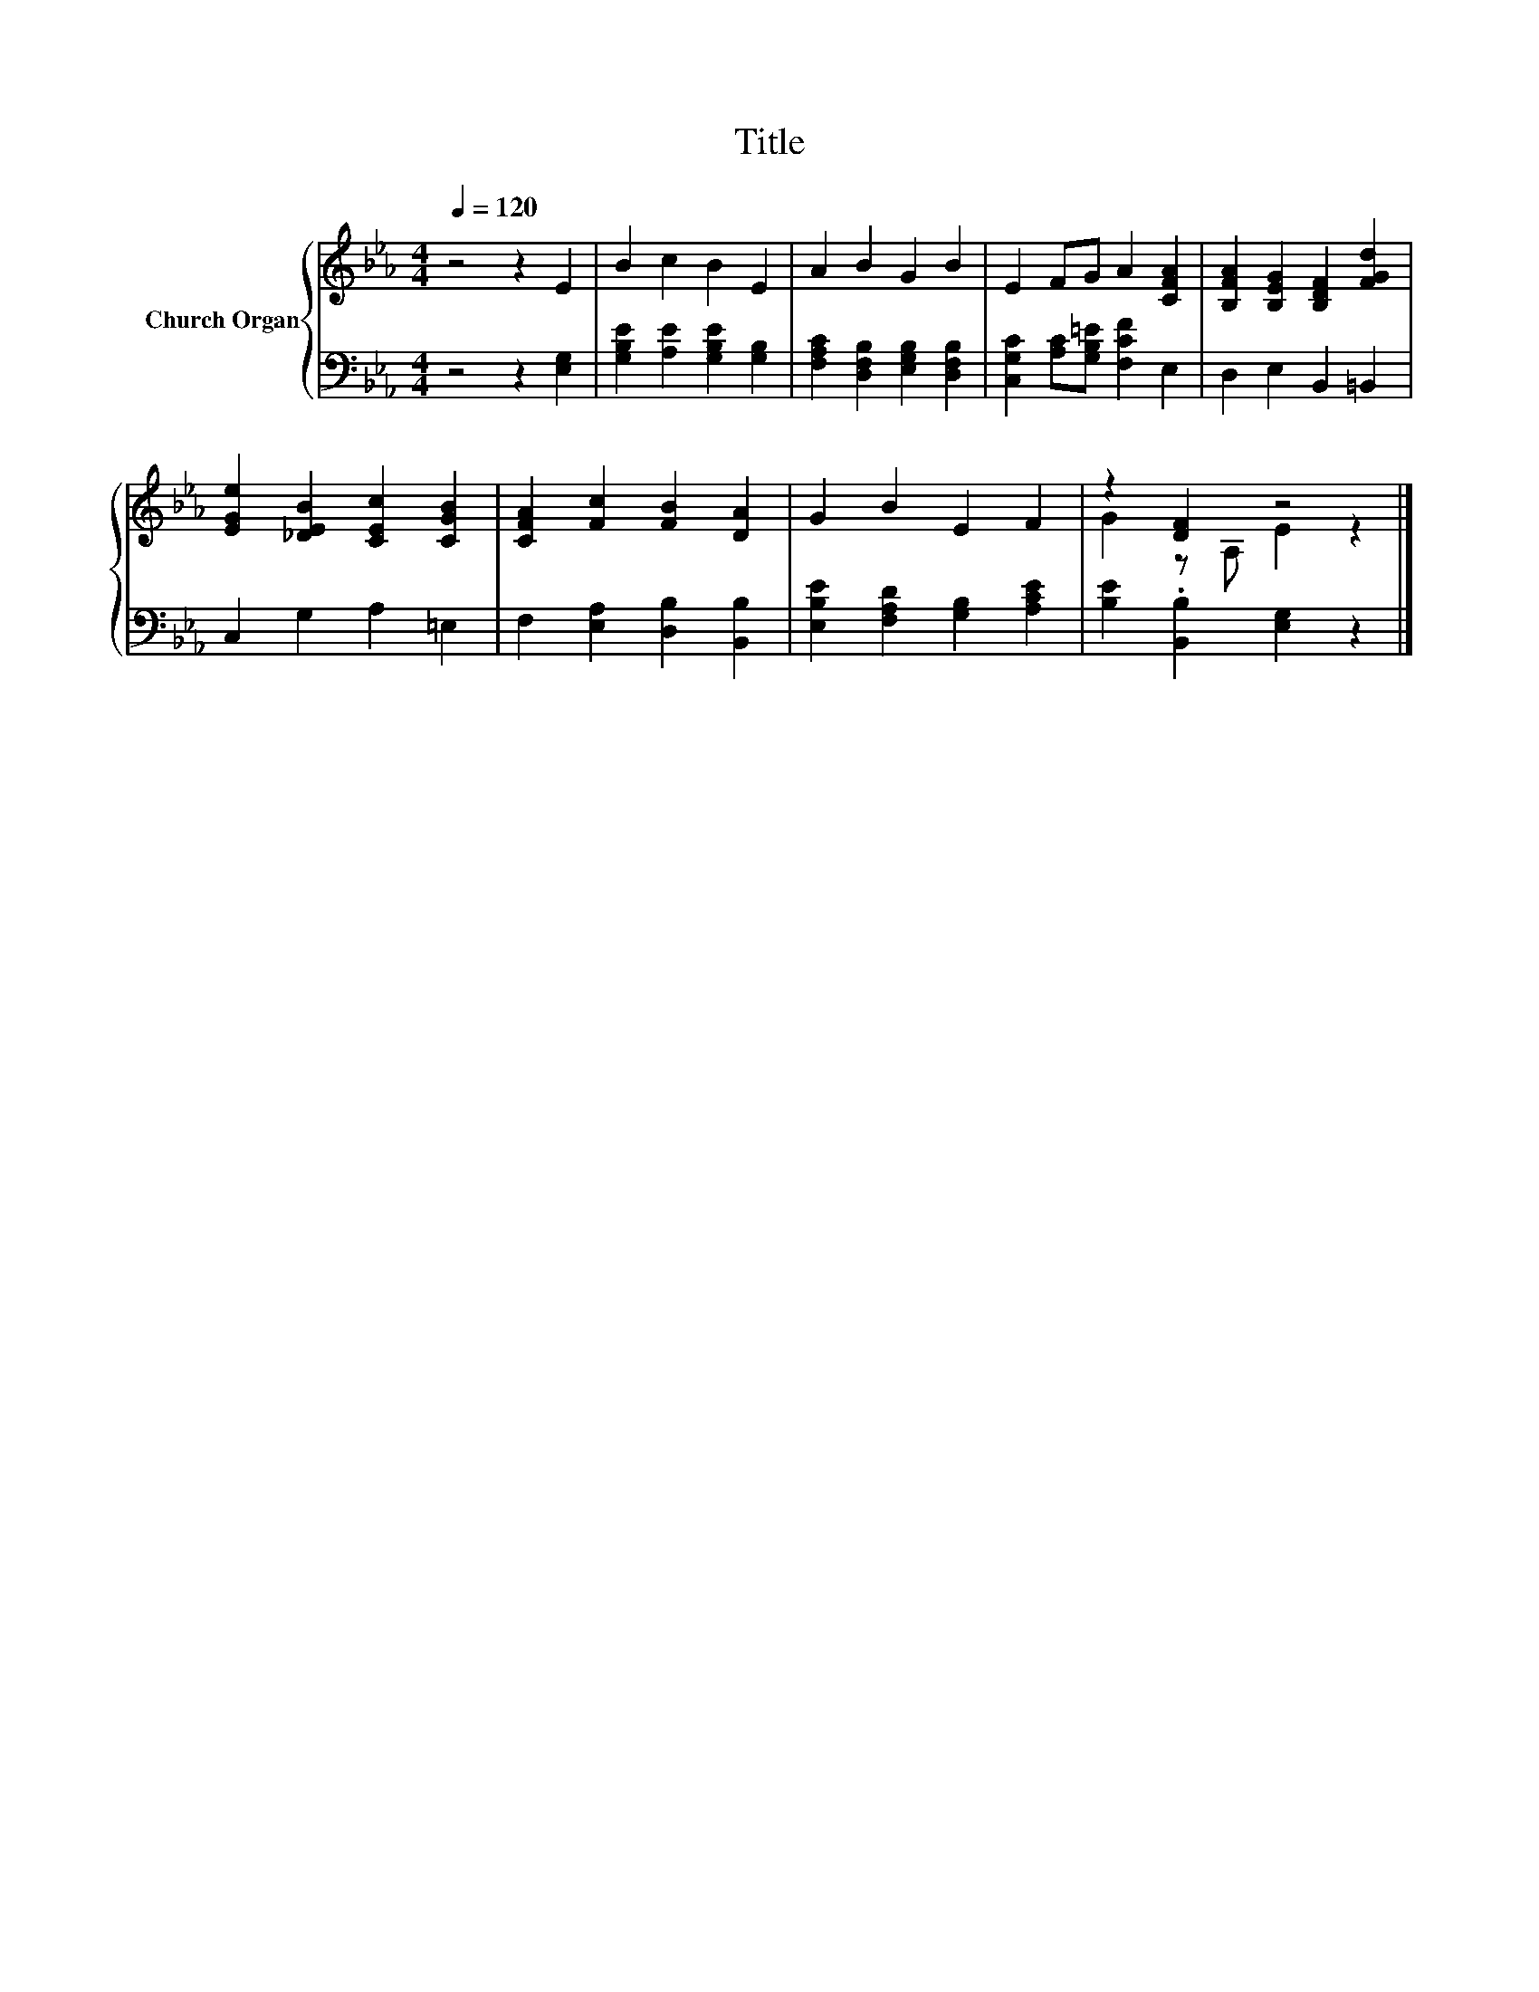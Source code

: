 X:1
T:Title
%%score { ( 1 3 ) | 2 }
L:1/8
Q:1/4=120
M:4/4
K:Eb
V:1 treble nm="Church Organ"
V:3 treble 
V:2 bass 
V:1
 z4 z2 E2 | B2 c2 B2 E2 | A2 B2 G2 B2 | E2 FG A2 [CFA]2 | [B,FA]2 [B,EG]2 [B,DF]2 [FGd]2 | %5
 [EGe]2 [_DEB]2 [CEc]2 [CGB]2 | [CFA]2 [Fc]2 [FB]2 [DA]2 | G2 B2 E2 F2 | z2 [DF]2 z4 |] %9
V:2
 z4 z2 [E,G,]2 | [G,B,E]2 [A,E]2 [G,B,E]2 [G,B,]2 | [F,A,C]2 [D,F,B,]2 [E,G,B,]2 [D,F,B,]2 | %3
 [C,G,C]2 [A,C][G,B,=E] [F,CF]2 E,2 | D,2 E,2 B,,2 =B,,2 | C,2 G,2 A,2 =E,2 | %6
 F,2 [E,A,]2 [D,B,]2 [B,,B,]2 | [E,B,E]2 [F,A,D]2 [G,B,]2 [A,CE]2 | [B,E]2 .[B,,B,]2 [E,G,]2 z2 |] %9
V:3
 x8 | x8 | x8 | x8 | x8 | x8 | x8 | x8 | G2 z A, E2 z2 |] %9

